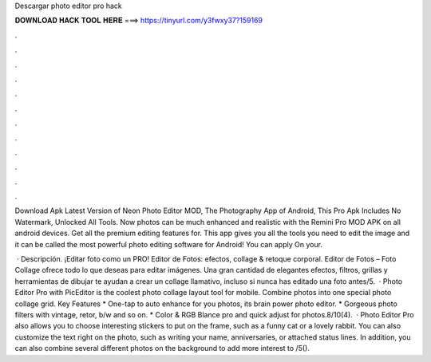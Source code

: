 Descargar photo editor pro hack



𝐃𝐎𝐖𝐍𝐋𝐎𝐀𝐃 𝐇𝐀𝐂𝐊 𝐓𝐎𝐎𝐋 𝐇𝐄𝐑𝐄 ===> https://tinyurl.com/y3fwxy37?159169



.



.



.



.



.



.



.



.



.



.



.



.

Download Apk Latest Version of Neon Photo Editor MOD, The Photography App of Android, This Pro Apk Includes No Watermark, Unlocked All Tools. Now photos can be much enhanced and realistic with the Remini Pro MOD APK on all android devices. Get all the premium editing features for. This app gives you all the tools you need to edit the image and it can be called the most powerful photo editing software for Android! You can apply On your.

 · Descripción. ¡Editar foto como un PRO! Editor de Fotos: efectos, collage & retoque corporal. Editor de Fotos – Foto Collage ofrece todo lo que deseas para editar imágenes. Una gran cantidad de elegantes efectos, filtros, grillas y herramientas de dibujar te ayudan a crear un collage llamativo, incluso si nunca has editado una foto antes/5.  · Photo Editor Pro with PicEditor is the coolest photo collage layout tool for mobile. Combine photos into one special photo collage grid. Key Features * One-tap to auto enhance for you photos, its brain power photo editor. * Gorgeous photo filters with vintage, retor, b/w and so on. * Color & RGB Blance pro and quick adjust for photos.8/10(4).  · Photo Editor Pro also allows you to choose interesting stickers to put on the frame, such as a funny cat or a lovely rabbit. You can also customize the text right on the photo, such as writing your name, anniversaries, or attached status lines. In addition, you can also combine several different photos on the background to add more interest to /5().
